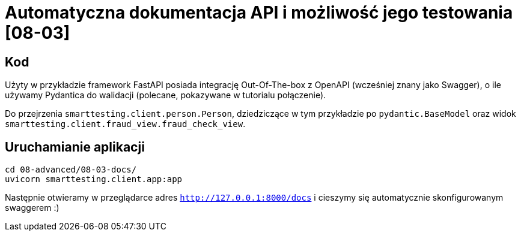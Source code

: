 = Automatyczna dokumentacja API i możliwość jego testowania [08-03]

== Kod

Użyty w przykładzie framework FastAPI posiada integrację Out-Of-The-box z OpenAPI (wcześniej znany jako Swagger), o ile używamy Pydantica do walidacji (polecane, pokazywane w tutorialu połączenie).

Do przejrzenia `smarttesting.client.person.Person`, dziedziczące w tym przykładzie po `pydantic.BaseModel` oraz widok `smarttesting.client.fraud_view.fraud_check_view`.

== Uruchamianie aplikacji

```
cd 08-advanced/08-03-docs/
uvicorn smarttesting.client.app:app
```

Następnie otwieramy w przeglądarce adres `http://127.0.0.1:8000/docs` i cieszymy się automatycznie skonfigurowanym swaggerem :)
